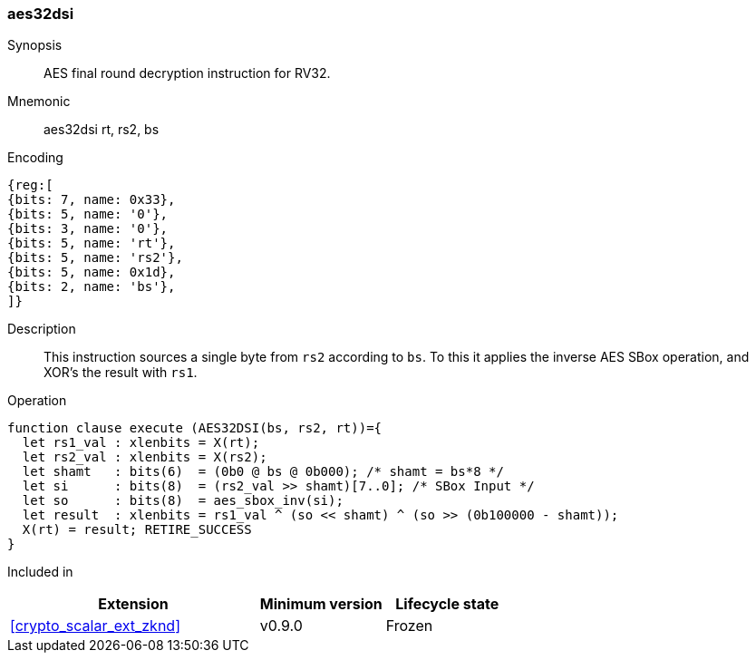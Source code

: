 [#insns-aes32dsi, reftext="AES final round decrypt (RV32)"]
=== aes32dsi

Synopsis::
AES final round decryption instruction for RV32.

Mnemonic::
aes32dsi rt, rs2, bs

Encoding::
[wavedrom, , svg]
....
{reg:[
{bits: 7, name: 0x33},
{bits: 5, name: '0'},
{bits: 3, name: '0'},
{bits: 5, name: 'rt'},
{bits: 5, name: 'rs2'},
{bits: 5, name: 0x1d},
{bits: 2, name: 'bs'},
]}
....

Description:: 
This instruction sources a single byte from `rs2` according to `bs`.
To this it applies the inverse AES SBox operation, and XOR's the result with
`rs1`.

Operation::
[source,sail]
--
function clause execute (AES32DSI(bs, rs2, rt))={
  let rs1_val : xlenbits = X(rt);
  let rs2_val : xlenbits = X(rs2);
  let shamt   : bits(6)  = (0b0 @ bs @ 0b000); /* shamt = bs*8 */
  let si      : bits(8)  = (rs2_val >> shamt)[7..0]; /* SBox Input */
  let so      : bits(8)  = aes_sbox_inv(si);
  let result  : xlenbits = rs1_val ^ (so << shamt) ^ (so >> (0b100000 - shamt));
  X(rt) = result; RETIRE_SUCCESS
}
--

Included in::
[%header,cols="4,2,2"]
|===
|Extension
|Minimum version
|Lifecycle state

| <<crypto_scalar_ext_zknd>>
| v0.9.0
| Frozen
|===


